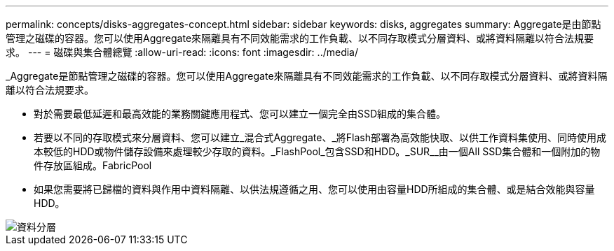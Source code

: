 ---
permalink: concepts/disks-aggregates-concept.html 
sidebar: sidebar 
keywords: disks, aggregates 
summary: Aggregate是由節點管理之磁碟的容器。您可以使用Aggregate來隔離具有不同效能需求的工作負載、以不同存取模式分層資料、或將資料隔離以符合法規要求。 
---
= 磁碟與集合體總覽
:allow-uri-read: 
:icons: font
:imagesdir: ../media/


[role="lead"]
_Aggregate是節點管理之磁碟的容器。您可以使用Aggregate來隔離具有不同效能需求的工作負載、以不同存取模式分層資料、或將資料隔離以符合法規要求。

* 對於需要最低延遲和最高效能的業務關鍵應用程式、您可以建立一個完全由SSD組成的集合體。
* 若要以不同的存取模式來分層資料、您可以建立_混合式Aggregate、_將Flash部署為高效能快取、以供工作資料集使用、同時使用成本較低的HDD或物件儲存設備來處理較少存取的資料。_FlashPool_包含SSD和HDD。_SUR__由一個All SSD集合體和一個附加的物件存放區組成。FabricPool
* 如果您需要將已歸檔的資料與作用中資料隔離、以供法規遵循之用、您可以使用由容量HDD所組成的集合體、或是結合效能與容量HDD。


image::../media/data-tiering.gif[資料分層]
